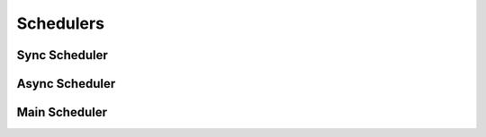 Schedulers
==========

Sync Scheduler
--------------

Async Scheduler
---------------

Main Scheduler
--------------

